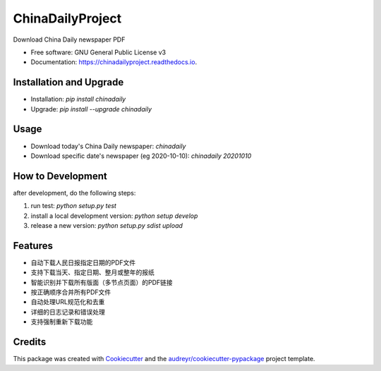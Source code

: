 =================
ChinaDailyProject
=================


.. image:: https://img.shields.io/pypi/v/chinadailyproject.svg
        :target: https://pypi.python.org/pypi/chinadailyproject

.. image:: https://img.shields.io/travis/yarving/chinadailyproject.svg
        :target: https://travis-ci.com/yarving/chinadailyproject

.. image:: https://readthedocs.org/projects/chinadailyproject/badge/?version=latest
        :target: https://chinadailyproject.readthedocs.io/en/latest/?badge=latest
        :alt: Documentation Status




Download China Daily newspaper PDF


* Free software: GNU General Public License v3
* Documentation: https://chinadailyproject.readthedocs.io.


Installation and Upgrade
------------------------
* Installation: `pip install chinadaily`
* Upgrade: `pip install --upgrade chinadaily`

Usage
--------
* Download today's China Daily newspaper: `chinadaily`
* Download specific date's newspaper (eg 2020-10-10): `chinadaily 20201010`

How to Development
------------------
after development, do the following steps:

1. run test: `python setup.py test`
2. install a local development version: `python setup develop`
3. release a new version: `python setup.py sdist upload`

Features
--------

* 自动下载人民日报指定日期的PDF文件
* 支持下载当天、指定日期、整月或整年的报纸
* 智能识别并下载所有版面（多节点页面）的PDF链接
* 按正确顺序合并所有PDF文件
* 自动处理URL规范化和去重
* 详细的日志记录和错误处理
* 支持强制重新下载功能

Credits
-------

This package was created with Cookiecutter_ and the `audreyr/cookiecutter-pypackage`_ project template.

.. _Cookiecutter: https://github.com/audreyr/cookiecutter
.. _`audreyr/cookiecutter-pypackage`: https://github.com/audreyr/cookiecutter-pypackage
